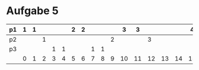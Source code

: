 * Aufgabe 5
#+LATEX_CLASS:article
#+OPTIONS: toc:nil 
#+LATEX_CLASS_OPTIONS: [a4paper]
#+LATEX_HEADER: \usepackage[margin=0.5in]{geometry}
#+LATEX_CLASS_OPTIONS: [landscape]
#+OPTIONS: num:nil
| p1 | 1 | 1 |   |   |   | 2 | 2 |   |   |   |  3 |  3 |    |    |    |  4 |  4 |    |    |    |  5 |  5 |    |    |    |  6 |  6 |    |    |    |  6 |
|----+---+---+---+---+---+---+---+---+---+---+----+----+----+----+----+----+----+----+----+----+----+----+----+----+----+----+----+----+----+----+----|
| p2 |   |   | 1 |   |   |   |   |   |   | 2 |    |    |  3 |    |    |    |    |    |  4 |    |    |    |    |    |  5 |    |    |    |    |    |    |
|----+---+---+---+---+---+---+---+---+---+---+----+----+----+----+----+----+----+----+----+----+----+----+----+----+----+----+----+----+----+----+----|
| p3 |   |   |   | 1 | 1 |   |   | 1 | 1 |   |    |    |    |    |    |    |    |  2 |    |  2 |    |  2 |  2 |    |    |    |    |    |    |    |    |
|----+---+---+---+---+---+---+---+---+---+---+----+----+----+----+----+----+----+----+----+----+----+----+----+----+----+----+----+----+----+----+----|
|    | 0 | 1 | 2 | 3 | 4 | 5 | 6 | 7 | 8 | 9 | 10 | 11 | 12 | 13 | 14 | 15 | 16 | 17 | 18 | 19 | 20 | 21 | 22 | 23 | 24 | 25 | 26 | 27 | 28 | 29 | 30 |
